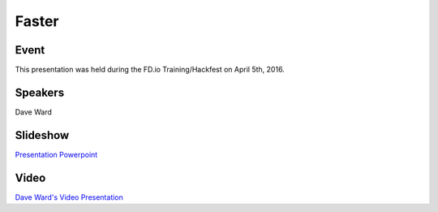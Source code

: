 .. _2016_04_05_faster::

.. toctree:

======
Faster
======

Event
-----

This presentation was held during the FD.io Training/Hackfest on April 5th, 2016.

Speakers
--------

Dave Ward

Slideshow
---------

`Presentation Powerpoint <https://wiki.fd.io/images/4/42/Fdio_Ward_-_2016-04-05.pptx>`_

Video
-----

`Dave Ward's Video Presentation <https://www.youtube.com/watch?v=_gpjwQHOGwE>`_

